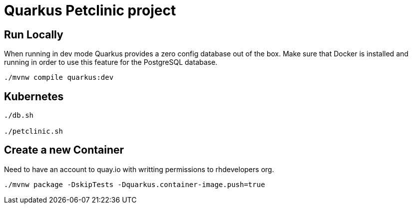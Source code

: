 = Quarkus Petclinic project

== Run Locally

When running in dev mode Quarkus provides a zero config database out of the box. Make sure that Docker is installed and running in order to use this feature for the PostgreSQL database.

[source, bash]
----
./mvnw compile quarkus:dev
----

== Kubernetes

[source, bash]
----
./db.sh

./petclinic.sh
----

== Create a new Container

Need to have an account to quay.io with writting permissions to rhdevelopers org.

[source, bash]
----
./mvnw package -DskipTests -Dquarkus.container-image.push=true
----